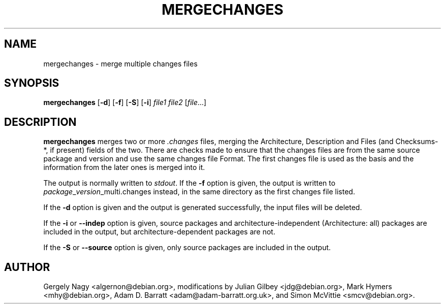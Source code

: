 .TH MERGECHANGES 1 "Debian Utilities" "DEBIAN" \" -*- nroff -*-
.SH NAME
mergechanges \- merge multiple changes files
.SH SYNOPSIS
\fBmergechanges\fR [\fB\-d\fR] [\fB\-f\fR] [\fB\-S\fR] [\fB\-i\fR] \fIfile1 file2\fR [\fIfile\fR...]
.SH DESCRIPTION
\fBmergechanges\fR merges two or more \fI.changes\fR files, merging
the Architecture, Description and Files (and Checksums-*, if present)
fields of the two.  There are checks made to ensure that the changes
files are from the same source package and version and use the same
changes file Format.  The first changes file is used as the basis and
the information from the later ones is merged into it.
.PP
The output is normally written to \fIstdout\fR.  If the \fB\-f\fR
option is given, the output is written to
\fIpackage\fR_\fIversion\fR_multi.changes instead, in the same
directory as the first changes file listed.
.PP
If the \fB\-d\fR option is given and the output is generated successfully, the
input files will be deleted.
.PP
If the \fB\-i\fR or \fB\-\-indep\fR option is given, source packages
and architecture-independent (Architecture: all) packages are included
in the output, but architecture-dependent packages are not.
.PP
If the \fB\-S\fR or \fB\-\-source\fR option is given, only source packages
are included in the output.
.SH AUTHOR
Gergely Nagy <algernon@debian.org>,
modifications by Julian Gilbey <jdg@debian.org>,
Mark Hymers <mhy@debian.org>,
Adam D. Barratt <adam@adam-barratt.org.uk>, and
Simon McVittie <smcv@debian.org>.
